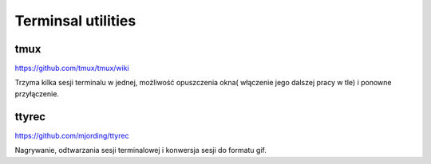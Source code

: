 Terminsal utilities
=======================

 
tmux
------  

.. index:: tmux

https://github.com/tmux/tmux/wiki

Trzyma kilka sesji terminalu w jednej, możliwość opuszczenia okna( włączenie jego dalszej pracy w tle) i ponowne przyłączenie.

.. image:: _static/mux.png
   :width: 200pt
   :align: center
   :alt: tmux


ttyrec
-------

.. index:: ttyrec

https://github.com/mjording/ttyrec

Nagrywanie, odtwarzania sesji terminalowej i konwersja sesji do formatu gif.

